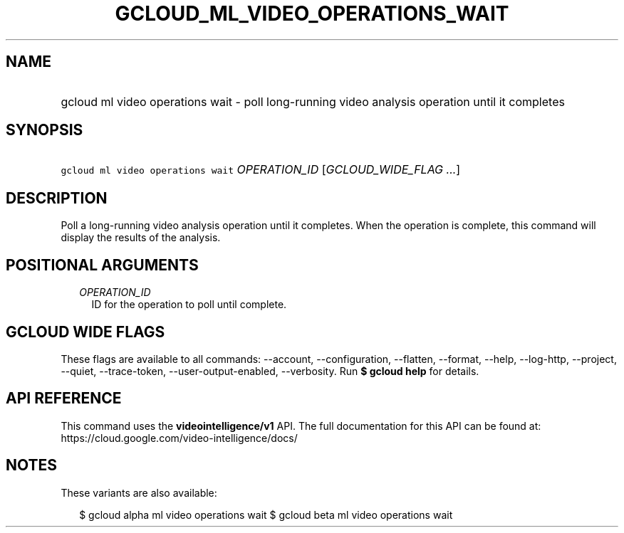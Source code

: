 
.TH "GCLOUD_ML_VIDEO_OPERATIONS_WAIT" 1



.SH "NAME"
.HP
gcloud ml video operations wait \- poll long\-running video analysis operation until it completes



.SH "SYNOPSIS"
.HP
\f5gcloud ml video operations wait\fR \fIOPERATION_ID\fR [\fIGCLOUD_WIDE_FLAG\ ...\fR]



.SH "DESCRIPTION"

Poll a long\-running video analysis operation until it completes. When the
operation is complete, this command will display the results of the analysis.



.SH "POSITIONAL ARGUMENTS"

.RS 2m
.TP 2m
\fIOPERATION_ID\fR
ID for the operation to poll until complete.


.RE
.sp

.SH "GCLOUD WIDE FLAGS"

These flags are available to all commands: \-\-account, \-\-configuration,
\-\-flatten, \-\-format, \-\-help, \-\-log\-http, \-\-project, \-\-quiet,
\-\-trace\-token, \-\-user\-output\-enabled, \-\-verbosity. Run \fB$ gcloud
help\fR for details.



.SH "API REFERENCE"

This command uses the \fBvideointelligence/v1\fR API. The full documentation for
this API can be found at: https://cloud.google.com/video\-intelligence/docs/



.SH "NOTES"

These variants are also available:

.RS 2m
$ gcloud alpha ml video operations wait
$ gcloud beta ml video operations wait
.RE


